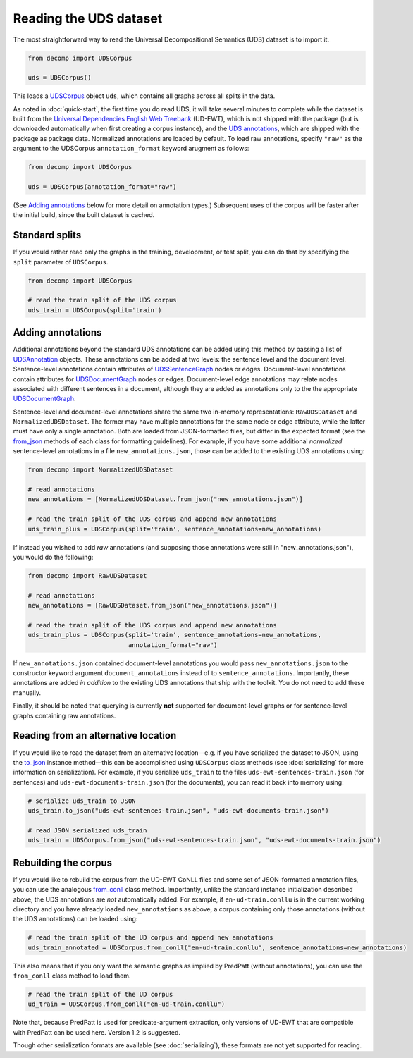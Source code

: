 Reading the UDS dataset
=======================

The most straightforward way to read the Universal Decompositional
Semantics (UDS) dataset is to import it.

.. code-block:: python

   from decomp import UDSCorpus

   uds = UDSCorpus()

This loads a `UDSCorpus`_ object ``uds``, which contains all
graphs across all splits in the data.

.. _UDSCorpus: ../package/decomp.semantics.uds.html#decomp.semantics.uds.UDSCorpus

As noted in :doc:`quick-start`, the first time you do read UDS, it
will take several minutes to complete while the dataset is built from
the `Universal Dependencies English Web Treebank`_ (UD-EWT), which is not
shipped with the package (but is downloaded automatically when first
creating a corpus instance), and the `UDS annotations`_, which are shipped with
the package as package data. Normalized annotations are loaded by default.
To load raw annotations, specify ``"raw"`` as the argument to the UDSCorpus
``annotation_format`` keyword arugment as follows:

.. code-block:: python

   from decomp import UDSCorpus

   uds = UDSCorpus(annotation_format="raw")

(See `Adding annotations`_ below for more detail on annotation types.)
Subsequent uses of the corpus will be faster after the initial build,
since the built dataset is cached.

.. _Universal Dependencies English Web Treebank: https://github.com/UniversalDependencies/UD_English-EWT
.. _UDS annotations: http://decomp.io/data/

Standard splits
---------------

If you would rather read only the graphs in the training, development,
or test split, you can do that by specifying the ``split`` parameter
of ``UDSCorpus``.

.. code-block:: python

   from decomp import UDSCorpus

   # read the train split of the UDS corpus
   uds_train = UDSCorpus(split='train')

Adding annotations
------------------
   
Additional annotations beyond the standard UDS annotations can be
added using this method by passing a list of `UDSAnnotation`_
objects. These annotations can be added at two levels: the sentence level
and the document level. Sentence-level annotations contain attributes of
`UDSSentenceGraph`_ nodes or edges. Document-level annotations contain
attributes for `UDSDocumentGraph`_ nodes or edges. Document-level
edge annotations may relate nodes associated with different sentences 
in a document, although they are added as annotations only to the
the appropriate `UDSDocumentGraph`_.

.. _UDSSentenceGraph: ../package/decomp.semantics.uds.html#decomp.semantics.uds.UDSSentenceGraph
.. _UDSDocumentGraph: ../package/decomp.semantics.uds.html#decomp.semantics.uds.UDSDocumentGraph
.. _UDSAnnotation: ../package/decomp.semantics.uds.html#decomp.semantics.uds.UDSAnnotation

Sentence-level and document-level annotations share the same two in-memory
representations: ``RawUDSDataset`` and ``NormalizedUDSDataset``. The former 
may have multiple annotations for the same node or edge attribute, while the
latter must have only a single annotation. Both are loaded from 
JSON-formatted files, but differ in the expected format (see the 
`from_json`_ methods of each class for formatting guidelines). For example,
if you have some additional *normalized* sentence-level annotations in a file
``new_annotations.json``, those can be added to the existing UDS annotations 
using:

.. _NormalizedUDSDataset: ../package/decomp.semantics.uds.html#decomp.semantics.uds.NormalizedUDSDataset
.. _from_json: ../package/decomp.semantics.uds.html#decomp.semantics.uds.NormalizedUDSDataset.from_json

.. code-block:: python

   from decomp import NormalizedUDSDataset
		
   # read annotations
   new_annotations = [NormalizedUDSDataset.from_json("new_annotations.json")]

   # read the train split of the UDS corpus and append new annotations
   uds_train_plus = UDSCorpus(split='train', sentence_annotations=new_annotations)

If instead you wished to add *raw* annotations (and supposing those
annotations were still in "new_annotations.json"), you would do the following:

.. code-block:: python

   from decomp import RawUDSDataset
		
   # read annotations
   new_annotations = [RawUDSDataset.from_json("new_annotations.json")]

   # read the train split of the UDS corpus and append new annotations
   uds_train_plus = UDSCorpus(split='train', sentence_annotations=new_annotations,
                              annotation_format="raw")

If ``new_annotations.json`` contained document-level annotations
you would pass ``new_annotations.json`` to the constructor keyword 
argument ``document_annotations`` instead of to ``sentence_annotations``.
Importantly, these annotations are added *in addition* to the existing
UDS annotations that ship with the toolkit. You do not need to add these
manually.

Finally, it should be noted that querying is currently **not** supported 
for document-level graphs or for sentence-level graphs containing raw
annotations.

Reading from an alternative location
------------------------------------

If you would like to read the dataset from an alternative
location—e.g. if you have serialized the dataset to JSON, using the
`to_json`_ instance method—this can be accomplished using
``UDSCorpus`` class methods (see :doc:`serializing` for more
information on serialization). For example, if you serialize
``uds_train`` to the files ``uds-ewt-sentences-train.json`` (for
sentences) and ``uds-ewt-documents-train.json`` (for the documents),
you can read it back into memory using:

.. _to_json: ../package/decomp.semantics.uds.html#decomp.semantics.uds.UDSCorpus.to_json

.. code-block:: python

   # serialize uds_train to JSON
   uds_train.to_json("uds-ewt-sentences-train.json", "uds-ewt-documents-train.json")

   # read JSON serialized uds_train
   uds_train = UDSCorpus.from_json("uds-ewt-sentences-train.json", "uds-ewt-documents-train.json")   

Rebuilding the corpus
---------------------
   
If you would like to rebuild the corpus from the UD-EWT CoNLL files
and some set of JSON-formatted annotation files, you can use the
analogous `from_conll`_ class method. Importantly, unlike the
standard instance initialization described above, the UDS annotations
are *not* automatically added. For example, if ``en-ud-train.conllu``
is in the current working directory and you have already loaded
``new_annotations`` as above, a corpus containing only those
annotations (without the UDS annotations) can be loaded using:

.. _from_conll: ../package/decomp.semantics.uds.html#decomp.semantics.uds.UDSCorpus.from_conll

.. code-block:: python

   # read the train split of the UD corpus and append new annotations
   uds_train_annotated = UDSCorpus.from_conll("en-ud-train.conllu", sentence_annotations=new_annotations)   

This also means that if you only want the semantic graphs as implied
by PredPatt (without annotations), you can use the ``from_conll``
class method to load them.

.. code-block:: python

   # read the train split of the UD corpus
   ud_train = UDSCorpus.from_conll("en-ud-train.conllu")   

Note that, because PredPatt is used for predicate-argument extraction,
only versions of UD-EWT that are compatible with PredPatt can be used
here. Version 1.2 is suggested.
   
Though other serialization formats are available (see
:doc:`serializing`), these formats are not yet supported for reading.
